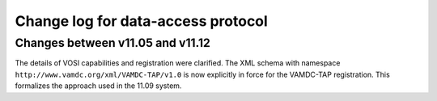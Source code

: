 .. _DataAccesschangelog:

Change log for data-access protocol
===================================

Changes between v11.05 and v11.12
---------------------------------

The details of VOSI capabilities and registration were clarified. The XML schema with namespace ``http://www.vamdc.org/xml/VAMDC-TAP/v1.0`` is now explicitly in force for the VAMDC-TAP registration. This formalizes the approach used in the 11.09 system.